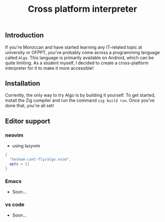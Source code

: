 #+title: Cross platform interpreter

** Introduction
If you're Moroccan and have started learning any IT-related topic at university or OFPPT, you've probably come across a programming language called =Algo=. This language is primarily available on Android, which can be quite limiting. As a student myself, I decided to create a cross-platform interpreter for it to make it more accessible!


** Installation
Currently, the only way to try Algo is by building it yourself. To get started, install the Zig compiler and run the command =zig build run=. Once you've done that, you're all set!

** Editor support
*** neovim
- using lazyvim
#+begin_src lua
{
  "hesham-cant-fly/algo.nvim",
  opts = {}
}
#+end_src

*** Emacs
- Soon...

*** vs code
- Soon...
